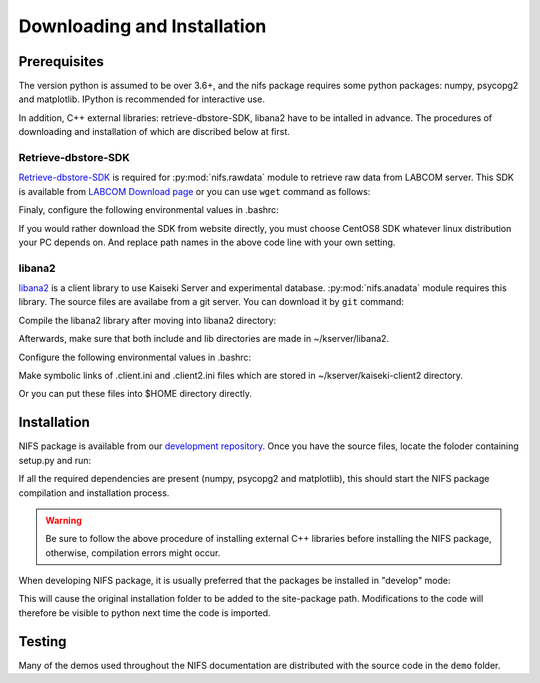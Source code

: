 
============================
Downloading and Installation
============================

.. _Retrieve-dbstore-SDK:     https://w3.lhd.nifs.ac.jp/LABCOM_Documents.htm
.. _LABCOM Download page:     https://w3.lhd.nifs.ac.jp/en/LABCOM_Download-e.htm
.. _development repository:   https://github.com/nifs-lhd/nifs
.. _libana2:                  http://kaiseki-dev.lhd.nifs.ac.jp/software/libana/index-e_new.htm
.. _Python Setup Tools:       http://pypi.python.org/pypi/setuptools

Prerequisites
=============
The version python is assumed to be over 3.6+, and
the nifs package requires some python packages: numpy, psycopg2 and matplotlib.
IPython is recommended for interactive use.

In addition, C++ external libraries: retrieve-dbstore-SDK, libana2 have to be intalled in advance.
The procedures of downloading and installation of which are discribed below at first.



Retrieve-dbstore-SDK
~~~~~~~~~~~~~~~~~~~~~
`Retrieve-dbstore-SDK`_ is required for :py:mod:`nifs.rawdata` module to retrieve raw data from LABCOM server.
This SDK is available from `LABCOM Download page`_
or you can use ``wget`` command as follows:

.. prompt:: bash $
    
    cd ~/  # To download retrieve-dbstore-SDK to user home directory
    wget http://w3.lhd.nifs.ac.jp/LABCOM_Softwares/Retrieve/retrieve-dbstore-22.0.0.sdk.el8.tar.gz
    tar -xvzf retrieve-dbstore-22.0.0.sdk.el8.tar.gz
    mv SDK retrieve-dbstore-SDK  # rename

Finaly, configure the following environmental values in .bashrc:

.. prompt:: bash $

    echo "export RETRIEVE_PREFIX=$HOME/retrieve-dbstore-SDK" >> ~/.bashrc
    echo "export INDEXSERVERNAME=DasIndex.LHD.nifs.ac.jp/LHD" >> ~/.bashrc
    source ~/.bashrc


If you would rather download the SDK from website directly, you must choose CentOS8 SDK
whatever linux distribution your PC depends on. And replace path names in the above code line with your own setting.



libana2
~~~~~~~~
`libana2`_ is a client library
to use Kaiseki Server and experimental database. :py:mod:`nifs.anadata` module requires this library.
The source files are availabe from a git server. You can download it by ``git`` command:

.. prompt:: bash $

    cd ~/
    git clone http://kaiseki-dev.lhd.nifs.ac.jp:/git/kserver


Compile the libana2 library after moving into libana2 directory:

.. prompt:: bash $

    cd ~/kserver/libana2
    make install-head
    make install-lib

Afterwards, make sure that both include and lib directories are made in ~/kserver/libana2.

Configure the following environmental values in .bashrc:

.. prompt:: bash $

    echo "export LIBANA2_PREFIX=$HOME/kserver/libana2" >> ~/.bashrc
    echo "export LD_LIBRARY_PATH=$LD_LIBRARY_PATH:$LIBANA2_PREFIX/lib" >> ~/.bashrc
    source ~/.bashrc

Make symbolic links of .client.ini and .client2.ini files which are stored in ~/kserver/kaiseki-client2 directory.

.. prompt:: bash $

    ln -s ~/kserver/kaiseki-client2/.client.ini ~/.client.ini
    ln -s ~/kserver/kaiseki-client2/.client2.ini ~/.client2.ini

Or you can put these files into $HOME directory directly.


Installation
============
NIFS package is available from our `development repository`_.
Once you have the source files, locate the foloder containing setup.py and run:

.. prompt:: bash $

    python setup.py install

If all the required dependencies are present (numpy, psycopg2 and matplotlib),
this should start the NIFS package compilation and installation process.

.. warning:: 

    Be sure to follow the above procedure of installing external C++ libraries before installing the NIFS package, otherwise, compilation errors
    might occur.


When developing NIFS package, it is usually preferred that the packages be installed in "develop" mode:

.. prompt:: bash $

    python setup.py develop

This will cause the original installation folder to be added to the site-package path.
Modifications to the code will therefore be visible to python next time the code is imported.


Testing
========
Many of the demos used throughout the NIFS documentation are distributed with the source code in the ``demo`` folder.